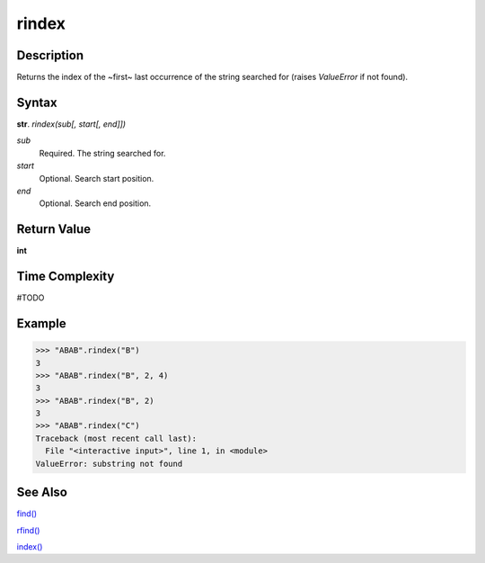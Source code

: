 ======
rindex
======

Description
----------
Returns the index of the ~first~ last occurrence of the string searched for (raises *ValueError* if not found).

Syntax
------
**str**. *rindex(sub[, start[, end]])*

*sub*
    Required. The string searched for.
*start*
    Optional. Search start position.
*end*
    Optional. Search end position.

Return Value
------------
**int**

Time Complexity
---------------
#TODO

Example
-------
>>> "ABAB".rindex("B")
3
>>> "ABAB".rindex("B", 2, 4)
3
>>> "ABAB".rindex("B", 2)
3
>>> "ABAB".rindex("C")
Traceback (most recent call last):
  File "<interactive input>", line 1, in <module>
ValueError: substring not found

See Also
--------
`find()`_

`rfind()`_

`index()`_


.. _find(): ../bd_strings/find.html
.. _rfind(): ../bd_strings/rfind.html
.. _index(): ../bd_strings/strindex.html
